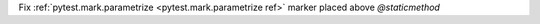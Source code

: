 Fix :ref:`pytest.mark.parametrize <pytest.mark.parametrize ref>` marker placed above `@staticmethod`
